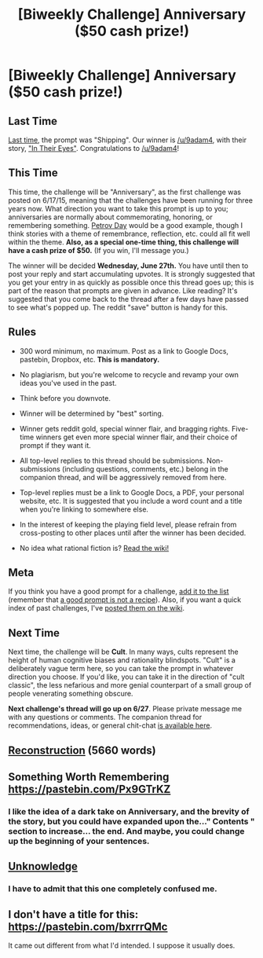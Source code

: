 #+TITLE: [Biweekly Challenge] Anniversary ($50 cash prize!)

* [Biweekly Challenge] Anniversary ($50 cash prize!)
:PROPERTIES:
:Author: alexanderwales
:Score: 16
:DateUnix: 1528928451.0
:DateShort: 2018-Jun-14
:END:
** Last Time
   :PROPERTIES:
   :CUSTOM_ID: last-time
   :END:
[[https://www.reddit.com/r/rational/comments/8ndzk3/biweekly_challenge_shipping/][Last time]], the prompt was "Shipping". Our winner is [[/u/9adam4]], with their story, [[https://www.reddit.com/r/rational/comments/8ndzk3/biweekly_challenge_shipping/dzwx0zw/]["In Their Eyes"]]. Congratulations to [[/u/9adam4]]!

** This Time
   :PROPERTIES:
   :CUSTOM_ID: this-time
   :END:
This time, the challenge will be "Anniversary", as the first challenge was posted on 6/17/15, meaning that the challenges have been running for three years now. What direction you want to take this prompt is up to you; anniversaries are normally about commemorating, honoring, or remembering something. [[https://futureoflife.org/2015/10/11/happy-petrov-day/][Petrov Day]] would be a good example, though I think stories with a theme of remembrance, reflection, etc. could all fit well within the theme. *Also, as a special one-time thing, this challenge will have a cash prize of $50.* (If you win, I'll message you.)

The winner will be decided *Wednesday, June 27th.* You have until then to post your reply and start accumulating upvotes. It is strongly suggested that you get your entry in as quickly as possible once this thread goes up; this is part of the reason that prompts are given in advance. Like reading? It's suggested that you come back to the thread after a few days have passed to see what's popped up. The reddit "save" button is handy for this.

** Rules
   :PROPERTIES:
   :CUSTOM_ID: rules
   :END:

- 300 word minimum, no maximum. Post as a link to Google Docs, pastebin, Dropbox, etc. *This is mandatory.*

- No plagiarism, but you're welcome to recycle and revamp your own ideas you've used in the past.

- Think before you downvote.

- Winner will be determined by "best" sorting.

- Winner gets reddit gold, special winner flair, and bragging rights. Five-time winners get even more special winner flair, and their choice of prompt if they want it.

- All top-level replies to this thread should be submissions. Non-submissions (including questions, comments, etc.) belong in the companion thread, and will be aggressively removed from here.

- Top-level replies must be a link to Google Docs, a PDF, your personal website, etc. It is suggested that you include a word count and a title when you're linking to somewhere else.

- In the interest of keeping the playing field level, please refrain from cross-posting to other places until after the winner has been decided.

- No idea what rational fiction is? [[http://www.reddit.com/r/rational/wiki/index][Read the wiki!]]

** Meta
   :PROPERTIES:
   :CUSTOM_ID: meta
   :END:
If you think you have a good prompt for a challenge, [[https://docs.google.com/spreadsheets/d/1B6HaZc8FYkr6l6Q4cwBc9_-Yq1g0f_HmdHK5L1tbEbA/edit?usp=sharing][add it to the list]] (remember that [[http://www.reddit.com/r/WritingPrompts/wiki/prompts?src=RECIPE][a good prompt is not a recipe]]). Also, if you want a quick index of past challenges, I've [[https://www.reddit.com/r/rational/wiki/weeklychallenge][posted them on the wiki]].

** Next Time
   :PROPERTIES:
   :CUSTOM_ID: next-time
   :END:
Next time, the challenge will be *Cult*. In many ways, cults represent the height of human cognitive biases and rationality blindspots. "Cult" is a deliberately vague term here, so you can take the prompt in whatever direction you choose. If you'd like, you can take it in the direction of "cult classic", the less nefarious and more genial counterpart of a small group of people venerating something obscure.

*Next challenge's thread will go up on 6/27*. Please private message me with any questions or comments. The companion thread for recommendations, ideas, or general chit-chat [[https://www.reddit.com/r/rational/comments/8qwn3s/challenge_companion_anniversary/][is available here]].


** [[https://vi-fi.github.io/Reconstruction][Reconstruction]] (5660 words)
:PROPERTIES:
:Author: vi_fi
:Score: 17
:DateUnix: 1529176568.0
:DateShort: 2018-Jun-16
:END:


** Something Worth Remembering [[https://pastebin.com/Px9GTrKZ]]
:PROPERTIES:
:Author: Ghurtypoints
:Score: 5
:DateUnix: 1528987655.0
:DateShort: 2018-Jun-14
:END:

*** I like the idea of a dark take on Anniversary, and the brevity of the story, but you could have expanded upon the..." Contents " section to increase... the end. And maybe, you could change up the beginning of your sentences.
:PROPERTIES:
:Author: NoSeNiK
:Score: 1
:DateUnix: 1529004890.0
:DateShort: 2018-Jun-15
:END:


** [[https://docs.google.com/document/d/1CMGh4PIgLkvomIPrDw5RE7XSt6NKRnpeonscjineVpM/][Unknowledge]]
:PROPERTIES:
:Author: Sparkwitch
:Score: 2
:DateUnix: 1529815671.0
:DateShort: 2018-Jun-24
:END:

*** I have to admit that this one completely confused me.
:PROPERTIES:
:Author: DangerouslyUnstable
:Score: 1
:DateUnix: 1529967353.0
:DateShort: 2018-Jun-26
:END:


** I don't have a title for this: [[https://pastebin.com/bxrrrQMc]]

It came out different from what I'd intended. I suppose it usually does.
:PROPERTIES:
:Author: PastafarianGames
:Score: 1
:DateUnix: 1529727544.0
:DateShort: 2018-Jun-23
:END:
